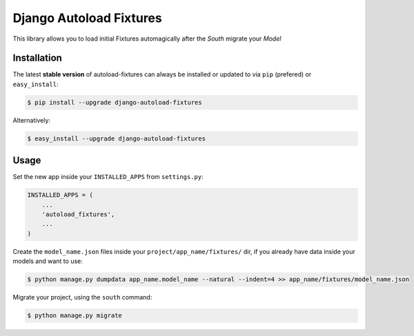 ****************************************
Django Autoload Fixtures
****************************************
This library allows you to load initial Fixtures automagically after the `South` migrate your `Model`

============
Installation
============

The latest **stable version** of autoload-fixtures can always be installed or updated
to via ``pip`` (prefered) or ``easy_install``:

.. code-block:: bash

    $ pip install --upgrade django-autoload-fixtures

Alternatively:

.. code-block:: bash

    $ easy_install --upgrade django-autoload-fixtures

=====
Usage
=====

Set the new app inside your ``INSTALLED_APPS`` from ``settings.py``:

.. code-block:: python

    INSTALLED_APPS = (
        ...
        'autoload_fixtures',
        ...
    )

    
Create the ``model_name.json`` files inside your ``project/app_name/fixtures/`` dir, if you already have data inside your models and want to use:

.. code-block:: bash

    $ python manage.py dumpdata app_name.model_name --natural --indent=4 >> app_name/fixtures/model_name.json


Migrate your project, using the ``south`` command:

.. code-block:: bash

    $ python manage.py migrate


.. image:: https://d2weczhvl823v0.cloudfront.net/luanfonceca/django-autoload-fixtures/trend.png
   :alt: Bitdeli badge
   :target: https://bitdeli.com/free

